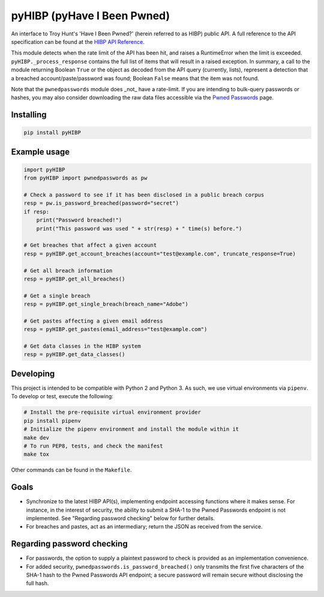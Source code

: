 pyHIBP (pyHave I Been Pwned)
============================

An interface to Troy Hunt's 'Have I Been Pwned?' (herein referred to as HIBP) public API. A full reference to the API
specification can be found at the `HIBP API Reference`_.

This module detects when the rate limit of the API has been hit, and raises a RuntimeError when the limit is exceeded.
``pyHIBP._process_response`` contains the full list of items that will result in a raised exception. In summary, a call
to the module returning Boolean ``True`` or the object as decoded from the API query (currently, lists), represent
a detection that a breached account/paste/password was found; Boolean ``False`` means that the item was not found.

Note that the ``pwnedpasswords`` module does _not_ have a rate-limit. If you are intending to bulk-query passwords or
hashes, you may also consider downloading the raw data files accessible via the `Pwned Passwords`_ page.

Installing
----------

.. code::

    pip install pyHIBP

Example usage
-------------

.. code-block:: python

    import pyHIBP
    from pyHIBP import pwnedpasswords as pw

    # Check a password to see if it has been disclosed in a public breach corpus
    resp = pw.is_password_breached(password="secret")
    if resp:
        print("Password breached!")
        print("This password was used " + str(resp) + " time(s) before.")

    # Get breaches that affect a given account
    resp = pyHIBP.get_account_breaches(account="test@example.com", truncate_response=True)

    # Get all breach information
    resp = pyHIBP.get_all_breaches()

    # Get a single breach
    resp = pyHIBP.get_single_breach(breach_name="Adobe")

    # Get pastes affecting a given email address
    resp = pyHIBP.get_pastes(email_address="test@example.com")

    # Get data classes in the HIBP system
    resp = pyHIBP.get_data_classes()

Developing
----------
This project is intended to be compatible with Python 2 and Python 3. As such, we use virtual environments via ``pipenv``.
To develop or test, execute the following:

.. code:: python

    # Install the pre-requisite virtual environment provider
    pip install pipenv
    # Initialize the pipenv environment and install the module within it
    make dev
    # To run PEP8, tests, and check the manifest
    make tox

Other commands can be found in the ``Makefile``.

Goals
-----
* Synchronize to the latest HIBP API(s), implementing endpoint accessing functions where it makes sense. For instance,
  in the interest of security, the ability to submit a SHA-1 to the Pwned Passwords endpoint is not implemented. See
  "Regarding password checking" below for further details.
* For breaches and pastes, act as an intermediary; return the JSON as received from the service.

Regarding password checking
---------------------------
* For passwords, the option to supply a plaintext password to check is provided as an implementation convenience.
* For added security, ``pwnedpasswords.is_password_breached()`` only transmits the first five characters of the SHA-1
  hash to the Pwned Passwords API endpoint; a secure password will remain secure without disclosing the full hash.

.. _HIBP API Reference: https://haveibeenpwned.com/API/v2
.. _Pwned Passwords: https://haveibeenpwned.com/Passwords


